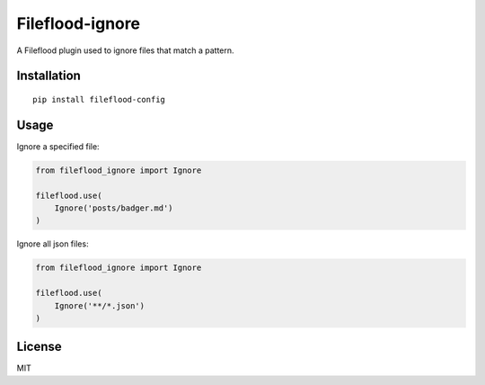 ================
Fileflood-ignore
================

A Fileflood plugin used to ignore files that match a pattern.

Installation
------------

::

    pip install fileflood-config

Usage
-----

Ignore a specified file:

.. code-block:: python

    from fileflood_ignore import Ignore

    fileflood.use(
        Ignore('posts/badger.md')
    )

Ignore all json files:

.. code-block:: python

    from fileflood_ignore import Ignore

    fileflood.use(
        Ignore('**/*.json')
    )


License
-------

MIT